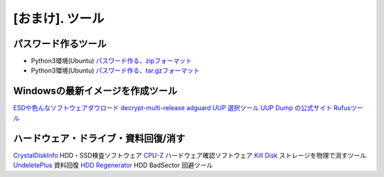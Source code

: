 .. _tool:

=================
[おまけ]. ツール
=================


パスワード作るツール
====================

* Python3環境(Ubuntu) `パスワード作る、zipフォーマット`_
* Python3環境(Ubuntu) `パスワード作る、tar.gzフォーマット`_


Windowsの最新イメージを作成ツール
=================================

`ESDや色んなソフトウェアダウロード`_
`decrypt-multi-release`_
`adguard UUP 選択ツール`_
`UUP Dump の公式サイト`_
`Rufusツール`_


ハードウェア・ドライブ・資料回復/消す
=====================================

`CrystalDiskInfo`_ HDD・SSD検査ソフトウェア
`CPU-Z`_ ハードウェア確認ソフトウェア
`Kill Disk`_ ストレージを物理で消すツール 
`UndeletePlus`_ 資料回復
`HDD Regenerator`_ HDD BadSector 回避ツール


.. _パスワード作る、zipフォーマット: https://akishinoshiame.github.io/UgokuIT/tool/passcode.zip
.. _パスワード作る、tar.gzフォーマット: https://akishinoshiame.github.io/UgokuIT/tool/passcode.tar.gz
.. _ESDや色んなソフトウェアダウロード: https://tb.rg-adguard.net/public.php
.. _decrypt-multi-release: https://rg-adguard.net/decrypt-multi-release/
.. _adguard UUP 選択ツール: https://uup.rg-adguard.net/
.. _UUP Dump の公式サイト: https://uupdump.ml/
.. _Rufusツール: https://rufus.ie/
.. _CrystalDiskInfo: https://crystalmark.info/en/software/crystaldiskinfo/
.. _CPU-Z: https://www.cpuid.com/softwares/cpu-z.html
.. _Kill Disk: https://www.killdisk.com/erasedata_win.htm
.. _UndeletePlus: https://www.undeleteplus.com/
.. _HDD Regenerator: http://www.dposoft.net/hdd.html